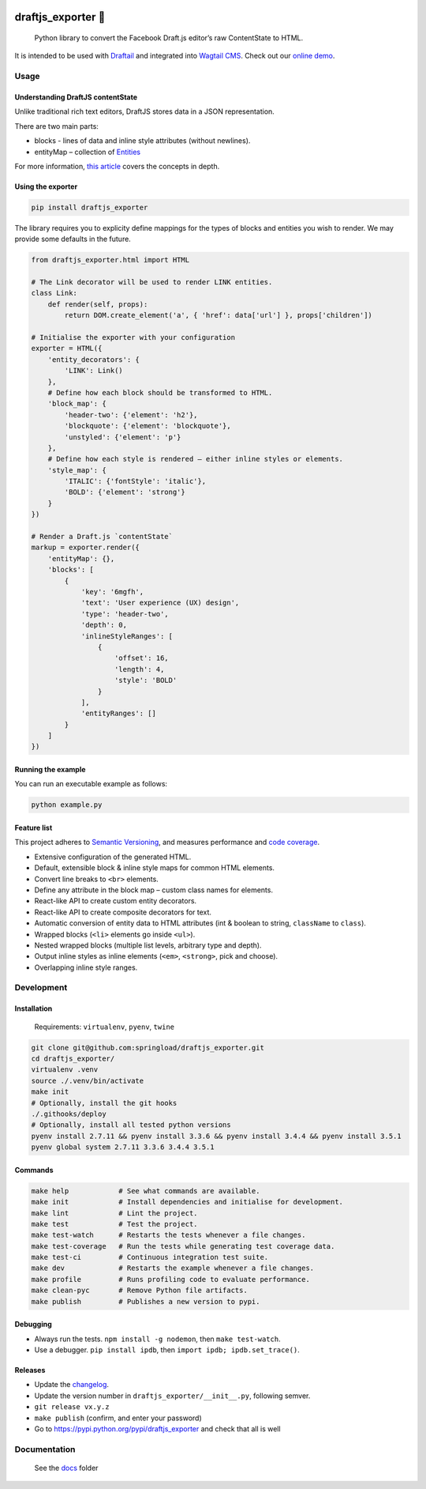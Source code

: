 .. image:: https://travis-ci.org/springload/draftjs_exporter.svg?branch=master
   :target: https://travis-ci.org/springload/draftjs_exporter
.. image:: https://img.shields.io/pypi/v/draftjs_exporter.svg
   :target: https://pypi.python.org/pypi/draftjs_exporter
.. image:: https://coveralls.io/repos/github/springload/draftjs_exporter/badge.svg?branch=master
   :target: https://coveralls.io/github/springload/draftjs_exporter?branch=master
.. image:: https://codeclimate.com/github/springload/draftjs_exporter/badges/gpa.svg
   :target: https://codeclimate.com/github/springload/draftjs_exporter

draftjs_exporter 🐍
===================

    Python library to convert the Facebook Draft.js editor’s raw ContentState to HTML.

It is intended to be used with `Draftail`_ and integrated into `Wagtail CMS`_. Check out our `online demo`_.

Usage
-----

Understanding DraftJS contentState
~~~~~~~~~~~~~~~~~~~~~~~~~~~~~~~~~~

Unlike traditional rich text editors, DraftJS stores data in a JSON representation.

There are two main parts:

-  blocks - lines of data and inline style attributes (without
   newlines).
-  entityMap – collection of `Entities`_

For more information, `this article`_ covers the concepts in depth.

Using the exporter
~~~~~~~~~~~~~~~~~~

.. code:: sh

    pip install draftjs_exporter

The library requires you to explicity define mappings for the types of blocks and entities you wish to render. We may provide some defaults in the future.

.. code:: python

    from draftjs_exporter.html import HTML

    # The Link decorator will be used to render LINK entities.
    class Link:
        def render(self, props):
            return DOM.create_element('a', { 'href': data['url'] }, props['children'])

    # Initialise the exporter with your configuration
    exporter = HTML({
        'entity_decorators': {
            'LINK': Link()
        },
        # Define how each block should be transformed to HTML.
        'block_map': {
            'header-two': {'element': 'h2'},
            'blockquote': {'element': 'blockquote'},
            'unstyled': {'element': 'p'}
        },
        # Define how each style is rendered – either inline styles or elements.
        'style_map': {
            'ITALIC': {'fontStyle': 'italic'},
            'BOLD': {'element': 'strong'}
        }
    })

    # Render a Draft.js `contentState`
    markup = exporter.render({
        'entityMap': {},
        'blocks': [
            {
                'key': '6mgfh',
                'text': 'User experience (UX) design',
                'type': 'header-two',
                'depth': 0,
                'inlineStyleRanges': [
                    {
                        'offset': 16,
                        'length': 4,
                        'style': 'BOLD'
                    }
                ],
                'entityRanges': []
            }
        ]
    })

Running the example
~~~~~~~~~~~~~~~~~~~

You can run an executable example as follows:

.. code:: sh

    python example.py

Feature list
~~~~~~~~~~~~

This project adheres to `Semantic Versioning`_, and measures performance and `code coverage`_.

*  Extensive configuration of the generated HTML.
*  Default, extensible block & inline style maps for common HTML elements.
*  Convert line breaks to ``<br>`` elements.
*  Define any attribute in the block map – custom class names for elements.
*  React-like API to create custom entity decorators.
*  React-like API to create composite decorators for text.
*  Automatic conversion of entity data to HTML attributes (int & boolean to string, ``className`` to ``class``).
*  Wrapped blocks (``<li>`` elements go inside ``<ul>``).
*  Nested wrapped blocks (multiple list levels, arbitrary type and depth).
*  Output inline styles as inline elements (``<em>``, ``<strong>``, pick and choose).
*  Overlapping inline style ranges.

Development
-----------

Installation
~~~~~~~~~~~~

    Requirements: ``virtualenv``, ``pyenv``, ``twine``

.. code:: sh

    git clone git@github.com:springload/draftjs_exporter.git
    cd draftjs_exporter/
    virtualenv .venv
    source ./.venv/bin/activate
    make init
    # Optionally, install the git hooks
    ./.githooks/deploy
    # Optionally, install all tested python versions
    pyenv install 2.7.11 && pyenv install 3.3.6 && pyenv install 3.4.4 && pyenv install 3.5.1
    pyenv global system 2.7.11 3.3.6 3.4.4 3.5.1

Commands
~~~~~~~~

.. code:: sh

    make help            # See what commands are available.
    make init            # Install dependencies and initialise for development.
    make lint            # Lint the project.
    make test            # Test the project.
    make test-watch      # Restarts the tests whenever a file changes.
    make test-coverage   # Run the tests while generating test coverage data.
    make test-ci         # Continuous integration test suite.
    make dev             # Restarts the example whenever a file changes.
    make profile         # Runs profiling code to evaluate performance.
    make clean-pyc       # Remove Python file artifacts.
    make publish         # Publishes a new version to pypi.

Debugging
~~~~~~~~~

*  Always run the tests. ``npm install -g nodemon``, then ``make test-watch``.
*  Use a debugger. ``pip install ipdb``, then ``import ipdb; ipdb.set_trace()``.

Releases
~~~~~~~~

*  Update the `changelog`_.
*  Update the version number in ``draftjs_exporter/__init__.py``, following semver.
*  ``git release vx.y.z``
*  ``make publish`` (confirm, and enter your password)
*  Go to https://pypi.python.org/pypi/draftjs_exporter and check that
   all is well

Documentation
-------------

    See the `docs`_ folder

.. _Draftail: https://github.com/springload/draftail/
.. _Wagtail CMS: https://wagtail.io
.. _online demo: https://draftjs-exporter.herokuapp.com/
.. _Entities: https://facebook.github.io/draft-js/docs/advanced-topics-entities.html#content
.. _this article: https://medium.com/@rajaraodv/how-draft-js-represents-rich-text-data-eeabb5f25cf2
.. _Semantic Versioning: http://semver.org/spec/v2.0.0.html
.. _code coverage: https://coveralls.io/github/springload/draftjs_exporter?branch=master
.. _changelog: https://github.com/springload/draftjs_exporter/CHANGELOG.md
.. _docs: https://github.com/springload/draftjs_exporter/docs/
